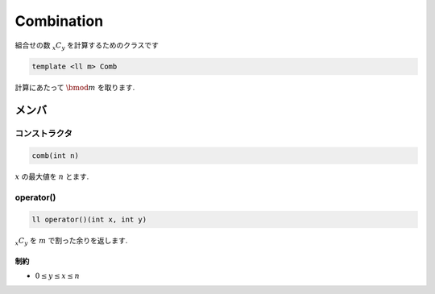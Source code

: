 Combination
###########
組合せの数 :math:`{}_x C_y` を計算するためのクラスです

.. code-block:: cpp

 template <ll m> Comb

計算にあたって :math:`\bmod m` を取ります.

メンバ
******

コンストラクタ
==============
.. code-block:: cpp

 comb(int n)

:math:`x` の最大値を :math:`n` とます.

operator()
===========
.. code-block:: cpp

 ll operator()(int x, int y)

:math:`{}_x C_y` を :math:`m` で割った余りを返します.

制約
-----
* :math:`0 \le y \le x \le n`